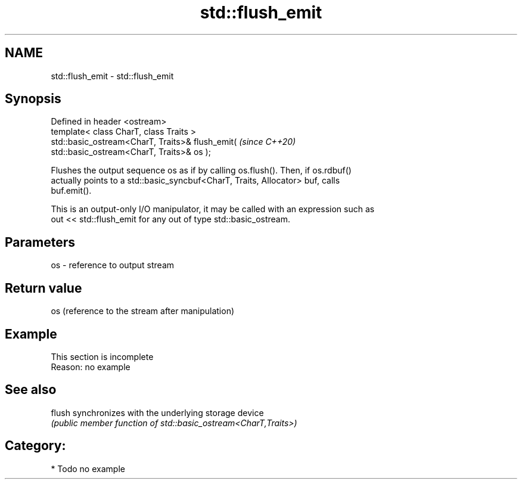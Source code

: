 .TH std::flush_emit 3 "2024.06.10" "http://cppreference.com" "C++ Standard Libary"
.SH NAME
std::flush_emit \- std::flush_emit

.SH Synopsis
   Defined in header <ostream>
   template< class CharT, class Traits >
   std::basic_ostream<CharT, Traits>& flush_emit(                         \fI(since C++20)\fP
   std::basic_ostream<CharT, Traits>& os );

   Flushes the output sequence os as if by calling os.flush(). Then, if os.rdbuf()
   actually points to a std::basic_syncbuf<CharT, Traits, Allocator> buf, calls
   buf.emit().

   This is an output-only I/O manipulator, it may be called with an expression such as
   out << std::flush_emit for any out of type std::basic_ostream.

.SH Parameters

   os - reference to output stream

.SH Return value

   os (reference to the stream after manipulation)

.SH Example

    This section is incomplete
    Reason: no example

.SH See also

   flush synchronizes with the underlying storage device
         \fI(public member function of std::basic_ostream<CharT,Traits>)\fP

.SH Category:
     * Todo no example
